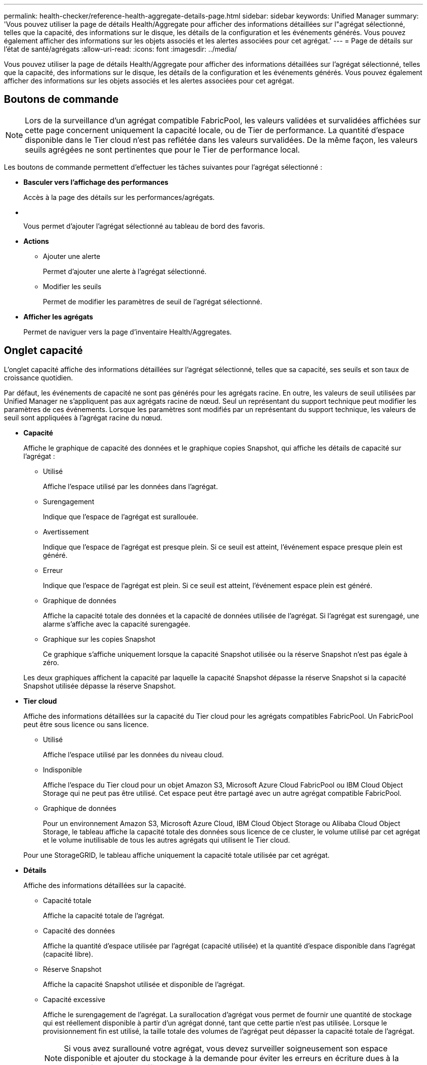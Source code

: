 ---
permalink: health-checker/reference-health-aggregate-details-page.html 
sidebar: sidebar 
keywords: Unified Manager 
summary: 'Vous pouvez utiliser la page de détails Health/Aggregate pour afficher des informations détaillées sur l"agrégat sélectionné, telles que la capacité, des informations sur le disque, les détails de la configuration et les événements générés. Vous pouvez également afficher des informations sur les objets associés et les alertes associées pour cet agrégat.' 
---
= Page de détails sur l'état de santé/agrégats
:allow-uri-read: 
:icons: font
:imagesdir: ../media/


[role="lead"]
Vous pouvez utiliser la page de détails Health/Aggregate pour afficher des informations détaillées sur l'agrégat sélectionné, telles que la capacité, des informations sur le disque, les détails de la configuration et les événements générés. Vous pouvez également afficher des informations sur les objets associés et les alertes associées pour cet agrégat.



== Boutons de commande

[NOTE]
====
Lors de la surveillance d'un agrégat compatible FabricPool, les valeurs validées et survalidées affichées sur cette page concernent uniquement la capacité locale, ou de Tier de performance. La quantité d'espace disponible dans le Tier cloud n'est pas reflétée dans les valeurs survalidées. De la même façon, les valeurs seuils agrégées ne sont pertinentes que pour le Tier de performance local.

====
Les boutons de commande permettent d'effectuer les tâches suivantes pour l'agrégat sélectionné :

* *Basculer vers l'affichage des performances*
+
Accès à la page des détails sur les performances/agrégats.

* *image:../media/favorite-icon.gif[""]*
+
Vous permet d'ajouter l'agrégat sélectionné au tableau de bord des favoris.

* *Actions*
+
** Ajouter une alerte
+
Permet d'ajouter une alerte à l'agrégat sélectionné.

** Modifier les seuils
+
Permet de modifier les paramètres de seuil de l'agrégat sélectionné.



* *Afficher les agrégats*
+
Permet de naviguer vers la page d'inventaire Health/Aggregates.





== Onglet capacité

L'onglet capacité affiche des informations détaillées sur l'agrégat sélectionné, telles que sa capacité, ses seuils et son taux de croissance quotidien.

Par défaut, les événements de capacité ne sont pas générés pour les agrégats racine. En outre, les valeurs de seuil utilisées par Unified Manager ne s'appliquent pas aux agrégats racine de nœud. Seul un représentant du support technique peut modifier les paramètres de ces événements. Lorsque les paramètres sont modifiés par un représentant du support technique, les valeurs de seuil sont appliquées à l'agrégat racine du nœud.

* *Capacité*
+
Affiche le graphique de capacité des données et le graphique copies Snapshot, qui affiche les détails de capacité sur l'agrégat :

+
** Utilisé
+
Affiche l'espace utilisé par les données dans l'agrégat.

** Surengagement
+
Indique que l'espace de l'agrégat est surallouée.

** Avertissement
+
Indique que l'espace de l'agrégat est presque plein. Si ce seuil est atteint, l'événement espace presque plein est généré.

** Erreur
+
Indique que l'espace de l'agrégat est plein. Si ce seuil est atteint, l'événement espace plein est généré.

** Graphique de données
+
Affiche la capacité totale des données et la capacité de données utilisée de l'agrégat. Si l'agrégat est surengagé, une alarme s'affiche avec la capacité surengagée.

** Graphique sur les copies Snapshot
+
Ce graphique s'affiche uniquement lorsque la capacité Snapshot utilisée ou la réserve Snapshot n'est pas égale à zéro.



+
Les deux graphiques affichent la capacité par laquelle la capacité Snapshot dépasse la réserve Snapshot si la capacité Snapshot utilisée dépasse la réserve Snapshot.

* *Tier cloud*
+
Affiche des informations détaillées sur la capacité du Tier cloud pour les agrégats compatibles FabricPool. Un FabricPool peut être sous licence ou sans licence.

+
** Utilisé
+
Affiche l'espace utilisé par les données du niveau cloud.

** Indisponible
+
Affiche l'espace du Tier cloud pour un objet Amazon S3, Microsoft Azure Cloud FabricPool ou IBM Cloud Object Storage qui ne peut pas être utilisé. Cet espace peut être partagé avec un autre agrégat compatible FabricPool.

** Graphique de données
+
Pour un environnement Amazon S3, Microsoft Azure Cloud, IBM Cloud Object Storage ou Alibaba Cloud Object Storage, le tableau affiche la capacité totale des données sous licence de ce cluster, le volume utilisé par cet agrégat et le volume inutilisable de tous les autres agrégats qui utilisent le Tier cloud.

+
Pour une StorageGRID, le tableau affiche uniquement la capacité totale utilisée par cet agrégat.



* *Détails*
+
Affiche des informations détaillées sur la capacité.

+
** Capacité totale
+
Affiche la capacité totale de l'agrégat.

** Capacité des données
+
Affiche la quantité d'espace utilisée par l'agrégat (capacité utilisée) et la quantité d'espace disponible dans l'agrégat (capacité libre).

** Réserve Snapshot
+
Affiche la capacité Snapshot utilisée et disponible de l'agrégat.

** Capacité excessive
+
Affiche le surengagement de l'agrégat. La surallocation d'agrégat vous permet de fournir une quantité de stockage qui est réellement disponible à partir d'un agrégat donné, tant que cette partie n'est pas utilisée. Lorsque le provisionnement fin est utilisé, la taille totale des volumes de l'agrégat peut dépasser la capacité totale de l'agrégat.

+
[NOTE]
====
Si vous avez surallouné votre agrégat, vous devez surveiller soigneusement son espace disponible et ajouter du stockage à la demande pour éviter les erreurs en écriture dues à la quantité d'espace insuffisante.

====
** Tier dans le cloud
+
Pour un environnement Amazon S3, Microsoft Azure Cloud, IBM Cloud Object Storage ou Alibaba Cloud Object Storage, affiche la capacité totale de licence, la quantité utilisée par cet agrégat, la quantité utilisée par les autres agrégats et la capacité disponible pour le Tier cloud. Pour une StorageGRID, affiche uniquement la capacité totale utilisée par cet agrégat.

** Espace total du cache
+
Affiche l'espace total des disques SSD ou unités d'allocation ajouté à un agrégat Flash Pool. Si vous avez activé Flash Pool pour un agrégat, mais que vous n'avez ajouté aucun disque SSD, l'espace du cache s'affiche sous la forme 0 Ko.

+
[NOTE]
====
Ce champ est masqué si Flash Pool est désactivé pour un agrégat.

====
** Seuils des agrégats
+
Affiche les seuils de capacité d'agrégat suivants :

+
*** Presque plein seuil
+
Spécifie le pourcentage où un agrégat est presque plein.

*** Seuil maximal
+
Spécifie le pourcentage lorsqu'un agrégat est plein.

*** Seuil presque dépassé
+
Spécifie le pourcentage auquel un agrégat est presque surengagé.

*** Seuil de surengagement
+
Spécifie le pourcentage de surallocation d'un agrégat.



** Autres détails: Taux de croissance quotidien
+
Affiche l'espace disque utilisé dans l'agrégat si le taux de changement entre les deux derniers échantillons se poursuit pendant 24 heures.

+
Par exemple, si un agrégat utilise 10 Go d'espace disque à 14 h et 12 Go à 6 h, le taux de croissance quotidien (Go) de cet agrégat est de 2 Go.

** Déplacement de volumes
+
Affiche le nombre d'opérations de déplacement de volumes en cours :

+
*** Volumes hors service
+
Affiche le nombre et la capacité des volumes qui sont déplacés hors de l'agrégat.

+
Vous pouvez cliquer sur le lien pour afficher plus d'informations, notamment le nom du volume, l'agrégat vers lequel le volume est déplacé, l'état de l'opération de déplacement de volume et l'heure de fin estimée.

*** Volumes dans
+
Affiche le nombre et la capacité restante des volumes qui sont déplacés vers l'agrégat.

+
Vous pouvez cliquer sur le lien pour afficher plus d'informations, notamment le nom du volume, l'agrégat depuis lequel le volume est déplacé, l'état de l'opération de déplacement de volume et l'heure de fin estimée.

*** Capacité utilisée estimée après le déplacement de volume
+
Affiche la quantité estimée d'espace utilisé (en pourcentage, en Ko, Mo, Go, etc.) dans l'agrégat une fois les opérations de déplacement de volume terminées.





* *Présentation de la capacité - volumes*
+
Affiche des graphiques fournissant des informations sur la capacité des volumes de l'agrégat. La quantité d'espace utilisée par le volume (capacité utilisée) et la quantité d'espace disponible (capacité libre) dans le volume sont affichées. Lorsque l'événement Volume Space at Risk est généré pour les volumes à provisionnement fin, la quantité d'espace utilisée par le volume (capacité utilisée) et la quantité d'espace disponible dans le volume mais ne peut pas être utilisée (capacité inutilisable) en raison de problèmes de capacité de l'agrégat sont affichés.

+
Vous pouvez sélectionner le graphique à afficher dans les listes déroulantes. Vous pouvez trier les données affichées sur le graphique pour afficher des informations telles que la taille utilisée, la taille provisionnée, la capacité disponible, le taux de croissance quotidien le plus rapide et le taux de croissance le plus lent. Vous pouvez filtrer les données en fonction des SVM qui contiennent les volumes de l'agrégat. Vous pouvez également afficher des détails sur les volumes à provisionnement fin. Vous pouvez afficher les détails de points spécifiques sur le graphique en positionnant le curseur sur la zone d'intérêt. Par défaut, le graphique affiche les 30 principaux volumes filtrés dans l'agrégat.





== Onglet informations sur le disque

Affiche des informations détaillées sur les disques de l'agrégat sélectionné, y compris le type et la taille RAID, et le type de disques utilisés dans l'agrégat. L'onglet affiche également sous forme graphique les groupes RAID et les types de disques utilisés (SAS, ATA, FCAL, SSD ou VMDISK, par exemple). Pour plus d'informations, telles que la baie, le tiroir et la vitesse de rotation des disques, vous pouvez positionner votre curseur sur les disques de parité et de données.

* *Données*
+
Affiche graphiquement des informations sur les disques de données dédiés, les disques de données partagés, ou les deux. Lorsque les disques de données contiennent des disques partagés, les détails graphiques des disques partagés sont affichés. Lorsque les disques de données contiennent des disques dédiés et des disques partagés, les détails graphiques des disques de données dédiés et des disques de données partagés sont affichés.

+
** *Détails RAID*
+
Les détails RAID s'affichent uniquement pour les disques dédiés.

+
*** Type
+
Affiche le type RAID (RAID0, RAID4, RAID-DP ou RAID-TEC).

*** Taille du groupe
+
Affiche le nombre maximum de disques autorisés dans le groupe RAID.

*** Groupes
+
Affiche le nombre de groupes RAID de l'agrégat.



** *Disques utilisés*
+
*** Type effectif
+
Affiche les types de disques de données (par exemple, ATA, SATA, FCAL, SSD, Ou VMDISK) dans l'agrégat.

*** Disques de données
+
Affiche le nombre et la capacité des disques de données affectés à un agrégat. Les informations détaillées du disque de données ne sont pas affichées lorsque l'agrégat contient uniquement des disques partagés.

*** Disques de parité
+
Affiche le nombre et la capacité des disques de parité affectés à un agrégat. Les informations détaillées du disque de parité ne sont pas affichées lorsque l'agrégat contient uniquement des disques partagés.

*** Disques partagés
+
Affiche le nombre et la capacité des disques de données partagés affectés à un agrégat. Les détails des disques partagés ne sont affichés que lorsque l'agrégat contient des disques partagés.



** *Disques de rechange*
+
Affiche le type, le nombre et la capacité effectifs des disques de données disponibles pour le nœud de l'agrégat sélectionné.

+
[NOTE]
====
Lorsqu'un agrégat est basculée vers le nœud partenaire, Unified Manager n'affiche pas tous les disques de spare compatibles avec l'agrégat.

====


* *Cache SSD*
+
La section fournit des informations détaillées sur les disques SSD cache dédiés et les disques SSD cache partagés.

+
Les détails suivants pour les disques SSD en cache dédiés sont affichés :

+
** *Détails RAID*
+
*** Type
+
Affiche le type RAID (RAID0, RAID4, RAID-DP ou RAID-TEC).

*** Taille du groupe
+
Affiche le nombre maximum de disques autorisés dans le groupe RAID.

*** Groupes
+
Affiche le nombre de groupes RAID de l'agrégat.



** *Disques utilisés*
+
*** Type effectif
+
Indique que les disques utilisés pour le cache dans l'agrégat sont de type SSD.

*** Disques de données
+
Affiche le nombre et la capacité des disques de données affectés à un agrégat pour le cache.

*** Disques de parité
+
Affiche le nombre et la capacité des disques de parité affectés à un agrégat pour le cache.



** *Disques de rechange*
+
Affiche le type, le nombre et la capacité effectifs des disques de réserve disponibles pour le nœud de l'agrégat sélectionné pour la mise en cache.

+
[NOTE]
====
Lorsqu'un agrégat est basculée vers le nœud partenaire, Unified Manager n'affiche pas tous les disques de spare compatibles avec l'agrégat.

====


+
Fournit les détails suivants pour le cache partagé :

+
** *Pool de stockage*
+
Affiche le nom du pool de stockage. Vous pouvez déplacer le pointeur sur le nom du pool de stockage pour afficher les détails suivants :

+
*** État
+
Affiche l'état du pool de stockage, qui peut être sain ou malsain.

*** Nombre total d'allocations
+
Affiche le nombre total d'unités d'allocation et la taille dans le pool de stockage.

*** Taille de l'unité d'allocation
+
Affiche la quantité minimale d'espace du pool de stockage pouvant être alloué à un agrégat.

*** Disques
+
Affiche le nombre de disques utilisés pour créer le pool de stockage. Si le nombre de disques dans la colonne du pool de stockage et le nombre de disques affichés dans l'onglet informations sur le disque correspondant à ce pool de stockage ne correspondent pas, cela indique qu'un ou plusieurs disques sont rompus et que le pool de stockage est défectueux.

*** Allocation utilisée
+
Affiche le nombre et la taille des unités d'allocation utilisées par les agrégats. Vous pouvez cliquer sur le nom de l'agrégat pour afficher les détails de cet agrégat.

*** Allocation disponible
+
Affiche le nombre et la taille des unités d'allocation disponibles pour les nœuds. Vous pouvez cliquer sur le nom du nœud pour afficher les détails de l'agrégat.



** *Cache alloué*
+
Affiche la taille des unités d'allocation utilisées par l'agrégat.

** *Unités d'allocation*
+
Affiche le nombre d'unités d'allocation utilisées par l'agrégat.

** *Disques*
+
Affiche le nombre de disques contenus dans le pool de stockage.

** *Détails*
+
*** Pool de stockage
+
Affiche le nombre de pools de stockage.

*** Taille totale
+
Affiche la taille totale des pools de stockage.





* *Tier cloud*
+
Affiche le nom du Tier cloud, si vous avez configuré un agrégat compatible FabricPool, et indique la capacité totale sous licence pour Amazon S3, Microsoft Azure Cloud, IBM Cloud Object Storage ou Alibaba Cloud Object Storage.





== Onglet Configuration

L'onglet Configuration affiche des détails sur l'agrégat sélectionné, tels que son nœud de cluster, son type de bloc, son type RAID, sa taille RAID et le nombre de groupes RAID :

* *Aperçu*
+
** Nœud
+
Affiche le nom du nœud qui contient l'agrégat sélectionné.

** Type de bloc
+
Affiche le format de bloc de l'agrégat : 32 bits ou 64 bits.

** Type de RAID
+
Affiche le type RAID (RAID0, RAID4, RAID-DP, RAID-TEC ou RAID mixte).

** Taille de RAID
+
Affiche la taille du groupe RAID.

** Groupes RAID
+
Affiche le nombre de groupes RAID de l'agrégat.

** Type de SnapLock
+
Affiche le type SnapLock de l'agrégat.



* *Tier cloud*
+
S'il s'agit d'un agrégat compatible FabricPool, les détails du magasin d'objets sont affichés. Certains champs sont différents en fonction du fournisseur de stockage :

+
** Nom
+
Affiche le nom du magasin d'objets lors de sa création par ONTAP.

** Fournisseur de stockage objet
+
Affiche le nom du fournisseur de stockage, par exemple StorageGRID, Amazon S3, IBM Cloud Object Storage, Microsoft Azure Cloud ou Alibaba Cloud Object Storage.

** Nom du magasin d'objets (FQDN) ou nom du serveur
+
Affiche le FQDN du magasin d'objets.

** Clé d'accès ou compte
+
Affiche la clé d'accès ou le compte du magasin d'objets.

** Nom de compartiment ou nom du conteneur
+
Affiche le nom du compartiment ou du conteneur du magasin d'objets.

** SSL
+
Indique si le chiffrement SSL est activé pour le magasin d'objets.







== Zone historique

La zone Historique affiche des graphiques fournissant des informations sur la capacité de l'agrégat sélectionné. En outre, vous pouvez cliquer sur le bouton *Exporter* pour créer un rapport au format CSV pour le graphique que vous consultez.

Vous pouvez sélectionner un type de graphique dans la liste déroulante située en haut du volet Historique. Vous pouvez également afficher les détails d'une période donnée en sélectionnant 1 semaine, 1 mois ou 1 an. Les graphiques historiques peuvent vous aider à identifier les tendances : par exemple, si l'utilisation de l'agrégat dépasse constamment le seuil presque plein, vous pouvez prendre l'action appropriée.

Les graphiques de l'historique affichent les informations suivantes :

* *Capacité agrégée utilisée (%)*
+
Affiche la capacité utilisée dans l'agrégat et la tendance dans la façon dont la capacité d'agrégat est utilisée en fonction de l'historique d'utilisation sous forme de graphiques en pourcentage sur l'axe vertical (y). La période s'affiche sur l'axe horizontal (x). Vous pouvez sélectionner une période d'une semaine, d'un mois ou d'une année. Vous pouvez afficher les détails de points spécifiques sur le graphique en positionnant le curseur sur une zone particulière. Vous pouvez masquer ou afficher un graphique en ligne en cliquant sur la légende appropriée. Par exemple, lorsque vous cliquez sur la légende capacité utilisée, la ligne du graphique capacité utilisée est masquée.

* *Capacité agrégée utilisée par rapport à capacité totale*
+
Affiche la tendance d'utilisation de la capacité d'agrégat en fonction de l'historique d'utilisation, ainsi que de la capacité utilisée et de la capacité totale, sous forme de graphiques linéaires, en octets, en kilo-octets, en mégaoctets, et ainsi de suite, sur l'axe vertical (y). La période s'affiche sur l'axe horizontal (x). Vous pouvez sélectionner une période d'une semaine, d'un mois ou d'une année. Vous pouvez afficher les détails de points spécifiques sur le graphique en positionnant le curseur sur une zone particulière. Vous pouvez masquer ou afficher un graphique en ligne en cliquant sur la légende appropriée. Par exemple, lorsque vous cliquez sur la légende Trend Capacity Used, la ligne de graphique Trend Capacity Used est masquée.

* *Capacité agrégée utilisée (%) par rapport à engagé (%)*
+
Affiche la tendance dans la façon dont la capacité d'agrégat est utilisée en fonction de l'historique d'utilisation, ainsi que de l'espace alloué sous forme de graphiques linéaires, sous forme de pourcentage, sur l'axe vertical (y). La période s'affiche sur l'axe horizontal (x). Vous pouvez sélectionner une période d'une semaine, d'un mois ou d'une année. Vous pouvez afficher les détails de points spécifiques sur le graphique en positionnant le curseur sur une zone particulière. Vous pouvez masquer ou afficher un graphique en ligne en cliquant sur la légende appropriée. Par exemple, lorsque vous cliquez sur la légende espace engagé, la ligne du graphique espace engagé est masquée.





== Liste des événements

La liste Evénements affiche des détails sur les événements nouveaux et acquittés :

* *Gravité*
+
Affiche la gravité de l'événement.

* *Événement*
+
Affiche le nom de l'événement.

* *Temps déclenché*
+
Affiche le temps écoulé depuis la génération de l'événement. Si le temps écoulé dépasse une semaine, l'horodatage de la génération de l'événement s'affiche.





== Panneau périphériques associés

Le volet périphériques associés permet d'afficher le nœud de cluster, les volumes et les disques associés à l'agrégat :

* *Nœud*
+
Affiche l'état de capacité et d'intégrité du nœud qui contient l'agrégat. Capacité indique la capacité totale utilisable par rapport à la capacité disponible.

* *Agrégats dans le noeud*
+
Affiche le nombre et la capacité de tous les agrégats du nœud de cluster contenant l'agrégat sélectionné. L'état de santé des agrégats s'affiche également, sur la base du niveau de gravité le plus élevé. Par exemple, si un nœud du cluster contient dix agrégats, dont cinq affichent le statut d'avertissement et les cinq restants qui affichent l'état critique, l'état affiché est critique.

* *Volumes*
+
Affiche le nombre et la capacité des volumes FlexVol et FlexGroup de l'agrégat, mais pas les composants FlexGroup. L'état de santé des volumes est également affiché, sur la base du niveau de gravité le plus élevé.

* *Pool de ressources*
+
Affiche les pools de ressources associés à l'agrégat.

* *Disques*
+
Affiche le nombre de disques de l'agrégat sélectionné.





== Volet alertes associées

Le volet alertes associées vous permet d'afficher la liste des alertes créées pour l'agrégat sélectionné. Vous pouvez également ajouter une alerte en cliquant sur le lien Ajouter une alerte ou en modifiant une alerte existante en cliquant sur le nom de l'alerte.
